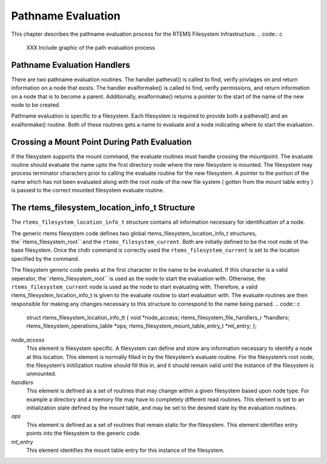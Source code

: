 Pathname Evaluation
###################

This chapter describes the pathname evaluation process for the
RTEMS Filesystem Infrastructure.
.. code:: c

    XXX Include graphic of the path evaluation process

Pathname Evaluation Handlers
============================

There are two pathname evaluation routines.  The handler patheval()
is called to find, verify privlages on and return information on a node
that exists.  The handler evalformake() is called to find, verify
permissions, and return information on a node that is to become a parent.
Additionally, evalformake() returns a pointer to the start of the name of
the new node to be created.

Pathname evaluation is specific to a filesystem.
Each filesystem is required to provide both a patheval() and an evalformake()
routine.  Both of these routines gets a name to evaluate and a node indicating
where to start the evaluation.

Crossing a Mount Point During Path Evaluation
=============================================

If the filesystem supports the mount command, the evaluate routines
must handle crossing the mountpoint.  The evaluate routine should evaluate
the name upto the first directory node where the new filesystem is mounted.
The filesystem may process terminator characters prior to calling the
evaluate routine for the new filesystem.   A pointer to the portion of the
name which has not been evaluated along with the root node of the new
file system ( gotten from the mount table entry ) is passed to the correct
mounted filesystem evaluate routine.

The rtems_filesystem_location_info_t Structure
==============================================

The ``rtems_filesystem_location_info_t`` structure contains all information
necessary for identification of a node.

The generic rtems filesystem code defines two global
rtems_filesystem_location_info_t structures, the``rtems_filesystem_root`` and the ``rtems_filesystem_current``.
Both are initially defined to be the root node of the base filesystem.
Once the chdir command is correctly used the ``rtems_filesystem_current``
is set to the location specified by the command.

The filesystem generic code peeks at the first character in the name to be
evaluated.  If this character is a valid seperator, the``rtems_filesystem_root`` is used as the node to start the evaluation
with.  Otherwise, the ``rtems_filesystem_current`` node is used as the
node to start evaluating with.  Therefore, a valid
rtems_filesystem_location_info_t is given to the evaluate routine to start
evaluation with.  The evaluate routines are then responsible for making
any changes necessary to this structure to correspond to the name being
parsed.
.. code:: c

    struct rtems_filesystem_location_info_tt {
    void                                     \*node_access;
    rtems_filesystem_file_handlers_r         \*handlers;
    rtems_filesystem_operations_table        \*ops;
    rtems_filesystem_mount_table_entry_t     \*mt_entry;
    };

*node_access*
    This element is filesystem specific.  A filesystem can define and store
    any information necessary to identify a node at this location.  This element
    is normally filled in by the filesystem’s evaluate routine. For the
    filesystem’s root node, the filesystem’s initilization routine should
    fill this in, and it should remain valid until the instance of the
    filesystem is unmounted.

*handlers*
    This element is defined as a set of routines that may change within a
    given filesystem based upon node type.  For example a directory and a
    memory file may have to completely different read routines.  This element
    is set to an initialization state defined by the mount table, and may
    be set to the desired state by the evaluation routines.

*ops*
    This element is defined as a set of routines that remain static for the
    filesystem.  This element identifies entry points into the filesystem
    to the generic code.

*mt_entry*
    This element identifies the mount table entry for this instance of the
    filesystem.

.. COMMENT: COPYRIGHT (c) 1988-2002.

.. COMMENT: On-Line Applications Research Corporation (OAR).

.. COMMENT: All rights reserved.

